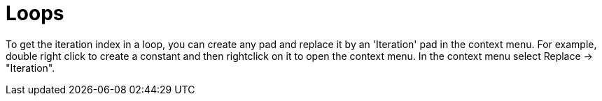 # Loops

To get the iteration index in a loop, you can create any pad and replace it by an 'Iteration' pad in the context menu. For example, double right click to create a constant and then rightclick on it to open the context menu. In the context menu select Replace -> "Iteration".

